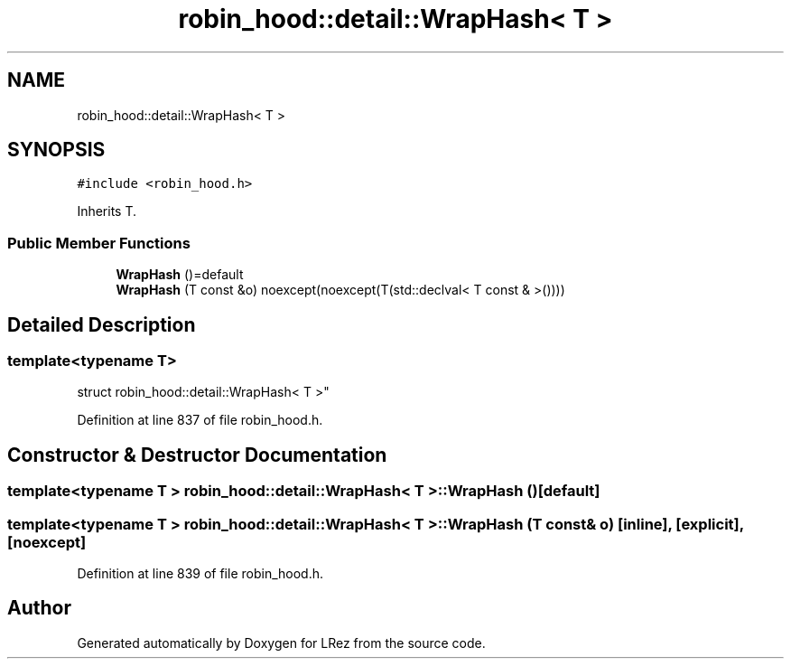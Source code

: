 .TH "robin_hood::detail::WrapHash< T >" 3 "Tue Apr 20 2021" "Version 2.0" "LRez" \" -*- nroff -*-
.ad l
.nh
.SH NAME
robin_hood::detail::WrapHash< T >
.SH SYNOPSIS
.br
.PP
.PP
\fC#include <robin_hood\&.h>\fP
.PP
Inherits T\&.
.SS "Public Member Functions"

.in +1c
.ti -1c
.RI "\fBWrapHash\fP ()=default"
.br
.ti -1c
.RI "\fBWrapHash\fP (T const &o) noexcept(noexcept(T(std::declval< T const & >())))"
.br
.in -1c
.SH "Detailed Description"
.PP 

.SS "template<typename T>
.br
struct robin_hood::detail::WrapHash< T >"

.PP
Definition at line 837 of file robin_hood\&.h\&.
.SH "Constructor & Destructor Documentation"
.PP 
.SS "template<typename T > \fBrobin_hood::detail::WrapHash\fP< T >::\fBWrapHash\fP ()\fC [default]\fP"

.SS "template<typename T > \fBrobin_hood::detail::WrapHash\fP< T >::\fBWrapHash\fP (T const & o)\fC [inline]\fP, \fC [explicit]\fP, \fC [noexcept]\fP"

.PP
Definition at line 839 of file robin_hood\&.h\&.

.SH "Author"
.PP 
Generated automatically by Doxygen for LRez from the source code\&.
